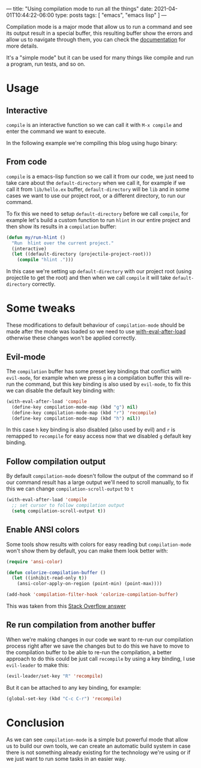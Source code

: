 ---
title: "Using compilation mode to run all the things"
date: 2021-04-01T10:44:22-06:00
type: posts
tags: [ "emacs", "emacs lisp" ]
---

Compilation mode is a major mode that allow us to run a command and see its output result in a special buffer, this resulting buffer show the errors and allow us to navigate through them, you can check the [[https://www.gnu.org/software/emacs/manual/html_node/emacs/Compilation-Mode.html][documentation]] for more details.

It's a "simple mode" but it can be used for many things like compile and run a program, run tests, and so on.

* Usage

** Interactive

=compile= is an interactive function so we can call it with =M-x compile= and enter the command we want to execute.

In the following example we're compiling this blog using hugo binary:

[[file:/images/blog/using-compilation-mode-to-run-all-the-things/run-mx-compile.gif]]

** From code

=compile= is a emacs-lisp function so we call it from our code, we just need to take care about the =default-directory= when we call it, for example if we call it from =lib/hello.ex= buffer, =default-directory= will be =lib= and in some cases we want to use our project root, or a different directory, to run our command.

To fix this we need to setup =default-directory= before we call =compile=, for example let's build a custom function to run =hlint= in our entire project and then show its results in a =compilation= buffer:

#+begin_src emacs-lisp
(defun my/run-hlint ()
  "Run  hlint over the current project."
  (interactive)
  (let ((default-directory (projectile-project-root)))
    (compile "hlint .")))
#+end_src

In this case we're setting up =default-directory= with our project root (using projectile to get the root) and then when we call =compile= it will take =default-directory= correctly.

* Some tweaks

These modifications to default behaviour of =compilation-mode= should be made after the mode was loaded so we need to use [[https://www.gnu.org/software/emacs/manual/html_node/elisp/Hooks-for-Loading.html][with-eval-after-load]] otherwise these changes won't be applied correctly.

** Evil-mode

The =compilation= buffer has some preset key bindings that conflict with =evil-mode=, for example when we press =g= in a compilation buffer this will re-run the command, but this key binding is also used by =evil-mode=, to fix this we can disable the default key binding with:

#+begin_src emacs-lisp
(with-eval-after-load 'compile
  (define-key compilation-mode-map (kbd "g") nil)
  (define-key compilation-mode-map (kbd "r") 'recompile)
  (define-key compilation-mode-map (kbd "h") nil))
#+end_src

In this case =h= key binding is also disabled (also used by evil) and =r= is remapped to =recompile= for easy access now that we disabled =g= default key binding.


** Follow compilation output

By default =compilation-mode= doesn't follow the output of the command so if our command result has a large output we'll need to scroll manually, to fix this we can change =compilation-scroll-output= to =t=

#+begin_src emacs-lisp
(with-eval-after-load 'compile
  ;; set cursor to follow compilation output
  (setq compilation-scroll-output t))
#+end_src

** Enable ANSI colors

Some tools show results with colors for easy reading but =compilation-mode= won't show them by default, you can make them look better with:

#+begin_src emacs-lisp
(require 'ansi-color)

(defun colorize-compilation-buffer ()
  (let ((inhibit-read-only t))
    (ansi-color-apply-on-region (point-min) (point-max))))

(add-hook 'compilation-filter-hook 'colorize-compilation-buffer)
#+end_src

This was taken from this [[https://stackoverflow.com/questions/3072648/cucumbers-ansi-colors-messing-up-emacs-compilation-buffer/3072831#3072831][Stack Overflow answer]]

** Re run compilation from another buffer

When we're making changes in our code we want to re-run our compilation process right after we save the changes but to do this we have to move to the compilation buffer to be able to re-run the compilation, a better approach to do this could be just call =recompile= by using a key binding, I use =evil-leader= to make this:

#+begin_src emacs-lisp
(evil-leader/set-key "R" 'recompile)
#+end_src

[[file:/images/blog/using-compilation-mode-to-run-all-the-things/run-recompile.gif]]

But it can be attached to any key binding, for example:

#+begin_src emacs-lisp
(global-set-key (kbd "C-c C-r") 'recompile)
#+end_src

* Conclusion

As we can see =compilation-mode= is a simple but powerful mode that allow us to build our own tools, we can create an automatic build system in case there is not something already existing for the technology we're using or if we just want to run some tasks in an easier way.
